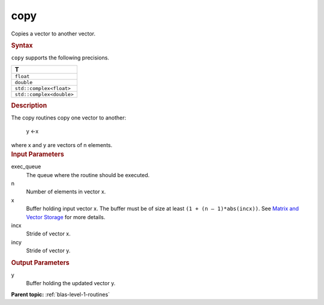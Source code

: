 .. _copy:

copy
====


.. container::


   Copies a vector to another vector.


   .. container:: section
      :name: GUID-D6B6C72E-9516-40C9-B034-9F344C41AAF3


      .. rubric:: Syntax
         :name: syntax
         :class: sectiontitle


      .. cpp:function::  void copy(queue &exec_queue, std::int64_t n,      buffer<T,1> &x, std::int64_t incx, buffer<T,1> &y, std::int64_t      incy)

      ``copy`` supports the following precisions.


      .. list-table:: 
         :header-rows: 1

         * -  T 
         * -  ``float`` 
         * -  ``double`` 
         * -  ``std::complex<float>`` 
         * -  ``std::complex<double>`` 




.. container:: section
   :name: GUID-5E0A9C5F-BDD5-41E6-97CD-4316FD58C347


   .. rubric:: Description
      :name: description
      :class: sectiontitle


   The copy routines copy one vector to another:


  


      y ←x


   where x and y are vectors of n elements.


.. container:: section
   :name: GUID-6F86EF6A-8FFE-4C6A-8B71-23B95C1F1365


   .. rubric:: Input Parameters
      :name: input-parameters
      :class: sectiontitle


   exec_queue
      The queue where the routine should be executed.


   n
      Number of elements in vector x.


   x
      Buffer holding input vector x. The buffer must be of size at least
      ``(1 + (n – 1)*abs(incx))``. See `Matrix and Vector
      Storage <../matrix-storage.html>`__ for
      more details.


   incx
      Stride of vector x.


   incy
      Stride of vector y.


.. container:: section
   :name: GUID-4ABB603B-835C-428B-B880-2F088BAB5456


   .. rubric:: Output Parameters
      :name: output-parameters
      :class: sectiontitle


   y
      Buffer holding the updated vector y.


.. container:: familylinks


   .. container:: parentlink


      **Parent topic:** :ref:`blas-level-1-routines`
      


.. container::

